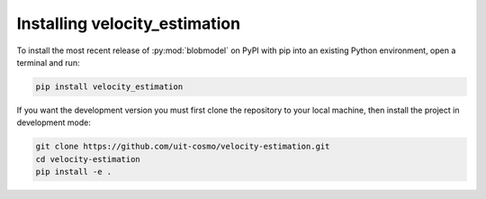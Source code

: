 .. _velocity_estimation-install:

********************
Installing velocity_estimation
********************

To install the most recent release of :py:mod:`blobmodel` on PyPI with pip into
an existing Python environment, open a terminal and run:

.. code-block:: bash

   pip install velocity_estimation

If you want the development version you must first clone the repository to your local machine, then install the project in development mode:
 
.. code-block:: bash

  git clone https://github.com/uit-cosmo/velocity-estimation.git
  cd velocity-estimation
  pip install -e .

